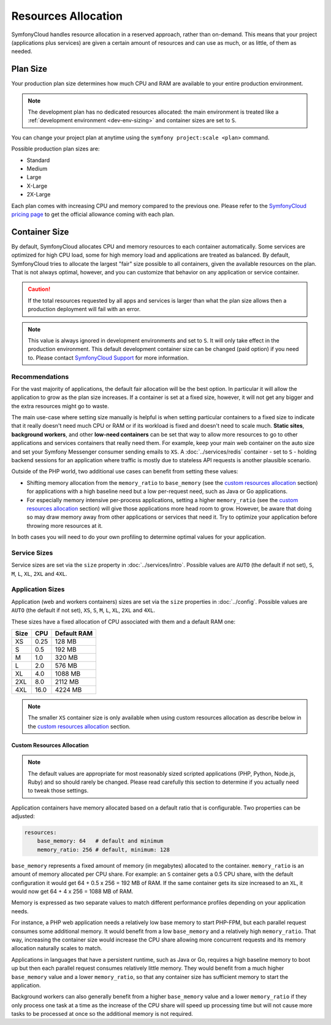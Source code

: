 Resources Allocation
====================

SymfonyCloud handles resource allocation in a reserved approach, rather than
on-demand. This means that your project (applications plus services) are given a
certain amount of resources and can use as much, or as little, of them as
needed.

Plan Size
---------

Your production plan size determines how much CPU and RAM are available to your
entire production environment.

.. note::

   The development plan has no dedicated resources allocated: the main
   environment is treated like a
   :ref:`development environment <dev-env-sizing>` and container sizes are set
   to ``S``.

You can change your project plan at anytime using the
``symfony project:scale <plan>`` command.

Possible production plan sizes are:

* Standard
* Medium
* Large
* X-Large
* 2X-Large

Each plan comes with increasing CPU and memory compared to the previous one.
Please refer to the `SymfonyCloud pricing page`_ to get the official allowance
coming with each plan.

Container Size
--------------

By default, SymfonyCloud allocates CPU and memory resources to each container
automatically. Some services are optimized for high CPU load, some for high
memory load and applications are treated as balanced. By default, SymfonyCloud
tries to allocate the largest "fair" size possible to all containers, given the
available resources on the plan. That is not always optimal, however, and you
can customize that behavior on any application or service container.

.. caution::

    If the total resources requested by all apps and services is larger than
    what the plan size allows then a production deployment will fail with an
    error.

.. _dev-env-sizing:
.. note::

    This value is always ignored in development environments and set to ``S``.
    It will only take effect in the production environment. This default
    development container size can be changed (paid option) if you need to.
    Please contact `SymfonyCloud Support`_ for more information.

Recommendations
~~~~~~~~~~~~~~~

For the vast majority of applications, the default fair allocation will be the
best option. In particular it will allow the application to grow as the plan
size increases. If a container is set at a fixed size, however, it will not get
any bigger and the extra resources might go to waste.

The main use-case where setting size manually is helpful is when setting
particular containers to a fixed size to indicate that it really doesn't need
much CPU or RAM or if its workload is fixed and doesn't need to scale much.
**Static sites**, **background workers**, and other **low-need containers** can
be set that way to allow more resources to go to other applications and services
containers that really need them. For example, keep your main web container on
the auto size and set your Symfony Messenger consumer sending emails to ``XS``.
A :doc:`../services/redis` container - set to ``S`` - holding backend sessions
for an application where traffic is mostly due to stateless API requests is
another plausible scenario.

Outside of the PHP world, two additional use cases can benefit from setting
these values:

* Shifting memory allocation from the ``memory_ratio`` to ``base_memory`` (see
  the `custom resources allocation`_ section) for applications with a high
  baseline need but a low per-request need, such as Java or Go applications.
* For especially memory intensive per-process applications, setting a higher
  ``memory_ratio`` (see the `custom resources allocation`_ section) will give
  those applications more head room to grow. However, be aware that doing so may
  draw memory away from other applications or services that need it. Try to
  optimize your application before throwing more resources at it.

In both cases you will need to do your own profiling to determine optimal values
for your application.

Service Sizes
~~~~~~~~~~~~~

Service sizes are set via the ``size`` property in :doc:`../services/intro`.
Possible values are ``AUTO`` (the default if not set), ``S``, ``M``, ``L``,
``XL``, ``2XL`` and ``4XL``.

Application Sizes
~~~~~~~~~~~~~~~~~

Application (web and workers containers) sizes are set via the ``size``
properties in :doc:`../config`. Possible values are ``AUTO``
(the default if not set), ``XS``, ``S``, ``M``, ``L``, ``XL``, ``2XL`` and
``4XL``.

These sizes have a fixed allocation of CPU associated with them and a default
RAM one:

==== ==== ===========
Size CPU  Default RAM
==== ==== ===========
XS   0.25 128 MB
S    0.5  192 MB
M    1.0  320 MB
L    2.0  576 MB
XL   4.0  1088 MB
2XL  8.0  2112 MB
4XL  16.0 4224 MB
==== ==== ===========

.. note::

   The smaller ``XS`` container size is only available when using custom
   resources allocation as describe below in the `custom resources allocation`_
   section.

Custom Resources Allocation
^^^^^^^^^^^^^^^^^^^^^^^^^^^

.. note::

   The default values are appropriate for most reasonably sized scripted
   applications (PHP, Python, Node.js, Ruby) and so should rarely be changed.
   Please read carefully this section to determine if you actually need to tweak
   those settings.

Application containers have memory allocated based on a default ratio that is
configurable. Two properties can be adjusted:

.. code-block:: yaml

   resources:
       base_memory: 64   # default and minimum
       memory_ratio: 256 # default, minimum: 128

``base_memory`` represents a fixed amount of memory (in megabytes) allocated to
the container. ``memory_ratio`` is an amount of memory allocated per CPU share.
For example: an ``S`` container gets a 0.5 CPU share, with the default
configuration it would get 64 + 0.5 x 256 = 192 MB of RAM.
If the same container gets its size increased to an ``XL``, it would now get
64 + 4 x 256 = 1088 MB of RAM.

Memory is expressed as two separate values to match different performance
profiles depending on your application needs.

For instance, a PHP web application needs a relatively low base memory to start
PHP-FPM, but each parallel request consumes some additional memory. It would
benefit from a low ``base_memory`` and a relatively high ``memory_ratio``. That
way, increasing the container size would increase the CPU share allowing more
concurrent requests and its memory allocation naturally scales to match.

Applications in languages that have a persistent runtime, such as Java or Go,
requires a high baseline memory to boot up but then each parallel request
consumes relatively little memory. They would benefit from a much higher
``base_memory`` value and a lower ``memory_ratio``, so that any container size
has sufficient memory to start the application.

Background workers can also generally benefit from a higher ``base_memory``
value and a lower ``memory_ratio`` if they only process one task at a time as
the increase of the CPU share will speed up processing time but will not cause
more tasks to be processed at once so the additional memory is not required.

.. _SymfonyCloud Support: https://symfony.com/cloud/support
.. _SymfonyCloud pricing page: https://symfony.com/cloud/pricing
